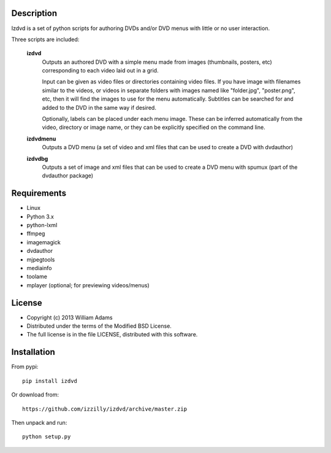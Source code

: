 Description
===========

Izdvd is a set of python scripts for authoring DVDs and/or DVD menus with 
little or no user interaction.

Three scripts are included:

    **izdvd**
        Outputs an authored DVD with a simple menu made from images 
        (thumbnails, posters, etc) corresponding to each video laid out in a 
        grid.
        
        Input can be given as video files or directories containing 
        video files. If you have image with filenames similar 
        to the videos, or videos in separate folders with images named like 
        "folder.jpg", "poster.png", etc, then it will find the images to use 
        for the menu automatically.  Subtitles can be searched for and added
        to the DVD in the same way if desired.
        
        Optionally, labels can be placed under each menu image.  These can be 
        inferred automatically from the video, directory or image name, or they 
        can be explicitly specified on the command line.
    
    **izdvdmenu**
        Outputs a DVD menu (a set of video and xml files that can be used to 
        create a DVD with dvdauthor)
    
    **izdvdbg**
        Outputs a set of image and xml files that can be used to create a DVD 
        menu with spumux (part of the dvdauthor package)


Requirements
============

* Linux
* Python 3.x
* python-lxml
* ffmpeg
* imagemagick
* dvdauthor
* mjpegtools
* mediainfo
* toolame
* mplayer (optional; for previewing videos/menus)


License
=======

* Copyright (c) 2013 William Adams
* Distributed under the terms of the Modified BSD License.
* The full license is in the file LICENSE, distributed with this software.


Installation
============

From pypi::

    pip install izdvd

Or download from::

    https://github.com/izzilly/izdvd/archive/master.zip

Then unpack and run::

    python setup.py
